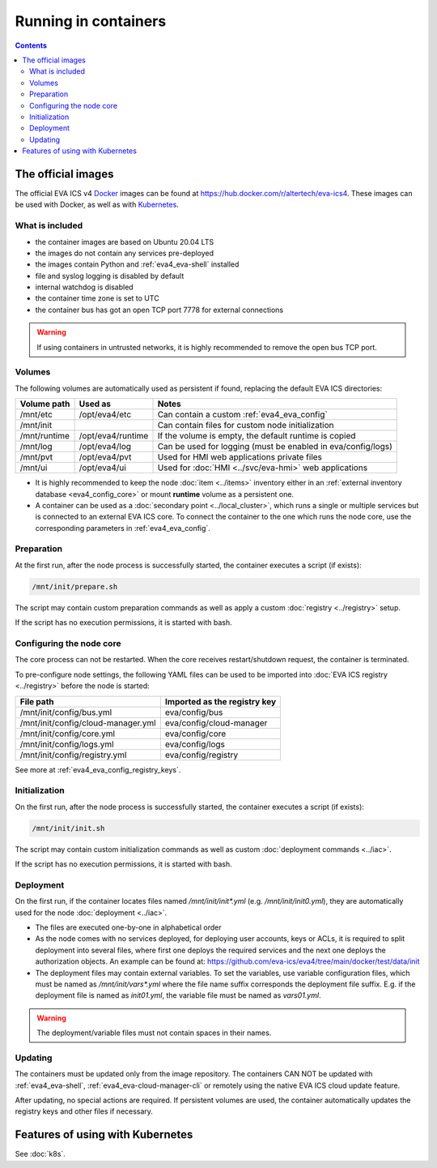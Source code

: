 Running in containers
*********************

.. contents::

The official images
===================

The official EVA ICS v4 `Docker <https://www.docker.com>`_ images can be found
at https://hub.docker.com/r/altertech/eva-ics4. These images can be used with
Docker, as well as with `Kubernetes <https://kubernetes.io>`_.

What is included
----------------

* the container images are based on Ubuntu 20.04 LTS

* the images do not contain any services pre-deployed

* the images contain Python and :ref:`eva4_eva-shell` installed

* file and syslog logging is disabled by default

* internal watchdog is disabled

* the container time zone is set to UTC

* the container bus has got an open TCP port 7778 for external connections

.. warning::

   If using containers in untrusted networks, it is highly recommended to
   remove the open bus TCP port.

Volumes
-------

The following volumes are automatically used as persistent if found, replacing
the default EVA ICS directories:

============  =================  ============================================================
Volume path   Used as            Notes
============  =================  ============================================================
/mnt/etc      /opt/eva4/etc      Can contain a custom :ref:`eva4_eva_config`
/mnt/init                        Can contain files for custom node initialization
/mnt/runtime  /opt/eva4/runtime  If the volume is empty, the default runtime is copied
/mnt/log      /opt/eva4/log      Can be used for logging (must be enabled in eva/config/logs)
/mnt/pvt      /opt/eva4/pvt      Used for HMI web applications private files
/mnt/ui       /opt/eva4/ui       Used for :doc:`HMI <../svc/eva-hmi>` web applications
============  =================  ============================================================

* It is highly recommended to keep the node :doc:`item <../items>` inventory
  either in an :ref:`external inventory database <eva4_config_core>` or mount
  **runtime** volume as a persistent one.

* A container can be used as a :doc:`secondary point <../local_cluster>`, which
  runs a single or multiple services but is connected to an external EVA ICS
  core. To connect the container to the one which runs the node core, use the
  corresponding parameters in :ref:`eva4_eva_config`.

Preparation
-----------

At the first run, after the node process is successfully started, the container
executes a script (if exists):

.. code:: shell

   /mnt/init/prepare.sh

The script may contain custom preparation commands as well as apply a custom
:doc:`registry <../registry>` setup.

If the script has no execution permissions, it is started with bash.

Configuring the node core
-------------------------

The core process can not be restarted. When the core receives restart/shutdown
request, the container is terminated.

To pre-configure node settings, the following YAML files can be used to be
imported into :doc:`EVA ICS registry <../registry>` before the node is started:

==================================  ============================
File path                           Imported as the registry key
==================================  ============================
/mnt/init/config/bus.yml            eva/config/bus
/mnt/init/config/cloud-manager.yml  eva/config/cloud-manager
/mnt/init/config/core.yml           eva/config/core
/mnt/init/config/logs.yml           eva/config/logs
/mnt/init/config/registry.yml       eva/config/registry
==================================  ============================

See more at :ref:`eva4_eva_config_registry_keys`.

Initialization
--------------

On the first run, after the node process is successfully started, the container
executes a script (if exists):

.. code:: shell

   /mnt/init/init.sh

The script may contain custom initialization commands as well as custom
:doc:`deployment commands <../iac>`.

If the script has no execution permissions, it is started with bash.

Deployment
----------

On the first run, if the container locates files named */mnt/init/init\*.yml*
(e.g. */mnt/init/init0.yml*), they are automatically used for the node
:doc:`deployment <../iac>`.

* The files are executed one-by-one in alphabetical order

* As the node comes with no services deployed, for deploying user accounts,
  keys or ACLs, it is required to split deployment into several files, where
  first one deploys the required services and the next one deploys
  the authorization objects. An example can be found at:
  https://github.com/eva-ics/eva4/tree/main/docker/test/data/init

* The deployment files may contain external variables. To set the variables,
  use variable configuration files, which must be named as
  */mnt/init/vars\*.yml* where the file name suffix corresponds the deployment
  file suffix. E.g. if the deployment file is named as *init01.yml*, the
  variable file must be named as *vars01.yml*.

.. warning::

    The deployment/variable files must not contain spaces in their names.

Updating
--------

The containers must be updated only from the image repository. The containers
CAN NOT be updated with :ref:`eva4_eva-shell`,
:ref:`eva4_eva-cloud-manager-cli` or remotely using the native EVA ICS cloud
update feature.

After updating, no special actions are required. If persistent volumes are
used, the container automatically updates the registry keys and other files if
necessary.

Features of using with Kubernetes
=================================

See :doc:`k8s`.
